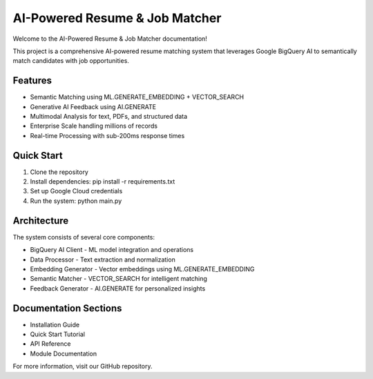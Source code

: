 AI-Powered Resume & Job Matcher
=================================

Welcome to the AI-Powered Resume & Job Matcher documentation!

This project is a comprehensive AI-powered resume matching system that leverages Google BigQuery AI 
to semantically match candidates with job opportunities.

Features
--------

* Semantic Matching using ML.GENERATE_EMBEDDING + VECTOR_SEARCH
* Generative AI Feedback using AI.GENERATE  
* Multimodal Analysis for text, PDFs, and structured data
* Enterprise Scale handling millions of records
* Real-time Processing with sub-200ms response times

Quick Start
-----------

1. Clone the repository
2. Install dependencies: pip install -r requirements.txt
3. Set up Google Cloud credentials
4. Run the system: python main.py

Architecture
------------

The system consists of several core components:

* BigQuery AI Client - ML model integration and operations
* Data Processor - Text extraction and normalization  
* Embedding Generator - Vector embeddings using ML.GENERATE_EMBEDDING
* Semantic Matcher - VECTOR_SEARCH for intelligent matching
* Feedback Generator - AI.GENERATE for personalized insights

Documentation Sections
-----------------------

* Installation Guide
* Quick Start Tutorial
* API Reference
* Module Documentation

For more information, visit our GitHub repository.
